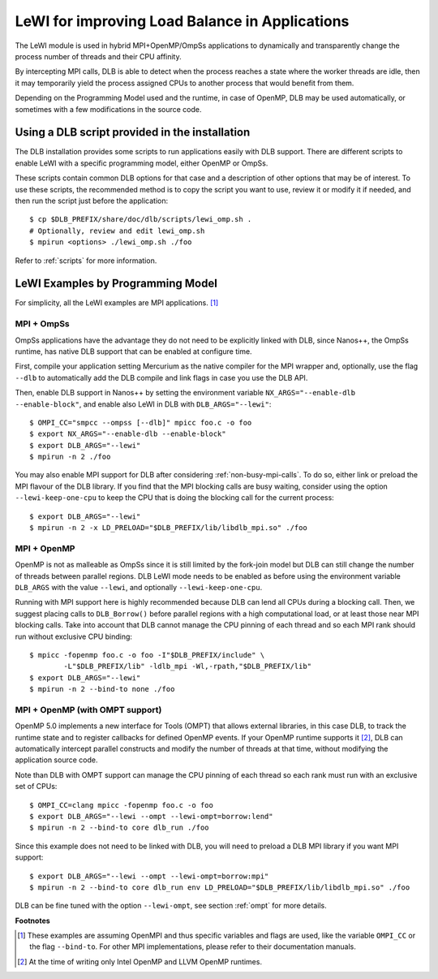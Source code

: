 
.. highlight:: bash

***********************************************
LeWI for improving Load Balance in Applications
***********************************************

The LeWI module is used in hybrid MPI+OpenMP/OmpSs applications to dynamically
and transparently change the process number of threads and their CPU affinity.

By intercepting MPI calls, DLB is able to detect when the process reaches a
state where the worker threads are idle, then it may temporarily yield the
process assigned CPUs to another process that would benefit from them.

Depending on the Programming Model used and the runtime, in case of OpenMP,
DLB may be used automatically, or sometimes with a few modifications in the
source code.

.. _how_to_scripts:

Using a DLB script provided in the installation
===============================================
The DLB installation provides some scripts to run applications easily with DLB support.
There are different scripts to enable LeWI with a specific programming model, either
OpenMP or OmpSs.

These scripts contain common DLB options for that case and a description of other
options that may be of interest. To use these scripts, the recommended method is to
copy the script you want to use, review it or modify it if needed, and then run the
script just before the application::

    $ cp $DLB_PREFIX/share/doc/dlb/scripts/lewi_omp.sh .
    # Optionally, review and edit lewi_omp.sh
    $ mpirun <options> ./lewi_omp.sh ./foo

Refer to :ref:`scripts` for more information.

LeWI Examples by Programming Model
==================================
For simplicity, all the LeWI examples are MPI applications. [#mpi_wrapper]_

MPI + OmpSs
-----------
OmpSs applications have the advantage they do not need to be explicitly linked
with DLB, since Nanos++, the OmpSs runtime, has native DLB support that can be
enabled at configure time.

First, compile your application setting Mercurium as the native compiler for
the MPI wrapper and, optionally, use the flag ``--dlb`` to automatically add
the DLB compile and link flags in case you use the DLB API.

Then, enable DLB support in Nanos++ by setting the environment variable
``NX_ARGS="--enable-dlb --enable-block"``, and enable also LeWI in DLB with
``DLB_ARGS="--lewi"``::


    $ OMPI_CC="smpcc --ompss [--dlb]" mpicc foo.c -o foo
    $ export NX_ARGS="--enable-dlb --enable-block"
    $ export DLB_ARGS="--lewi"
    $ mpirun -n 2 ./foo

You may also enable MPI support for DLB after considering
:ref:`non-busy-mpi-calls`. To do so, either link or preload the MPI flavour of
the DLB library.  If you find that the MPI blocking calls are busy waiting,
consider using the option ``--lewi-keep-one-cpu`` to keep the CPU that is doing
the blocking call for the current process::

    $ export DLB_ARGS="--lewi"
    $ mpirun -n 2 -x LD_PRELOAD="$DLB_PREFIX/lib/libdlb_mpi.so" ./foo



MPI + OpenMP
------------
OpenMP is not as malleable as OmpSs since it is still limited by the fork-join
model but DLB can still change the number of threads between parallel regions.
DLB LeWI mode needs to be enabled as before using the environment variable
``DLB_ARGS`` with the value ``--lewi``, and optionally ``--lewi-keep-one-cpu``.

Running with MPI support here is highly recommended because DLB can lend all
CPUs during a blocking call. Then, we suggest placing calls to ``DLB_Borrow()``
before parallel regions with a high computational load, or at least those near
MPI blocking calls. Take into account that DLB cannot manage the CPU pinning of
each thread and so each MPI rank should run without exclusive CPU binding::

    $ mpicc -fopenmp foo.c -o foo -I"$DLB_PREFIX/include" \
            -L"$DLB_PREFIX/lib" -ldlb_mpi -Wl,-rpath,"$DLB_PREFIX/lib"
    $ export DLB_ARGS="--lewi"
    $ mpirun -n 2 --bind-to none ./foo


MPI + OpenMP (with OMPT support)
--------------------------------
OpenMP 5.0 implements a new interface for Tools (OMPT) that allows external
libraries, in this case DLB, to track the runtime state and to register
callbacks for defined OpenMP events. If your OpenMP runtime supports it
[#ompt_support]_, DLB can automatically intercept parallel constructs and
modify the number of threads at that time, without modifying the application
source code.

Note than DLB with OMPT support can manage the CPU pinning of each thread so
each rank must run with an exclusive set of CPUs::


    $ OMPI_CC=clang mpicc -fopenmp foo.c -o foo
    $ export DLB_ARGS="--lewi --ompt --lewi-ompt=borrow:lend"
    $ mpirun -n 2 --bind-to core dlb_run ./foo

Since this example does not need to be linked with DLB, you will need to
preload a DLB MPI library if you want MPI support::

    $ export DLB_ARGS="--lewi --ompt --lewi-ompt=borrow:mpi"
    $ mpirun -n 2 --bind-to core dlb_run env LD_PRELOAD="$DLB_PREFIX/lib/libdlb_mpi.so" ./foo

DLB can be fine tuned with the option ``--lewi-ompt``, see section :ref:`ompt`
for more details.


**Footnotes**

.. [#mpi_wrapper] These examples are assuming OpenMPI and thus specific variables and
    flags are used, like the variable ``OMPI_CC`` or the flag ``--bind-to``.
    For other MPI implementations, please refer to their documentation manuals.

.. [#ompt_support] At the time of writing only Intel OpenMP and LLVM OpenMP runtimes.

